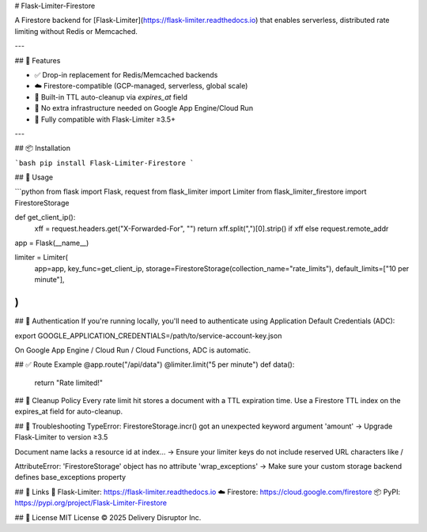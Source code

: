 # Flask-Limiter-Firestore

A Firestore backend for [Flask-Limiter](https://flask-limiter.readthedocs.io) that enables serverless, distributed rate limiting without Redis or Memcached.

---

## 🔧 Features

- ✅ Drop-in replacement for Redis/Memcached backends  
- ☁️ Firestore-compatible (GCP-managed, serverless, global scale)  
- 🧹 Built-in TTL auto-cleanup via `expires_at` field  
- 🔐 No extra infrastructure needed on Google App Engine/Cloud Run  
- 🧪 Fully compatible with Flask-Limiter ≥3.5+  

---

## 📦 Installation

```bash
pip install Flask-Limiter-Firestore
```

## 🚀 Usage

```python
from flask import Flask, request
from flask_limiter import Limiter
from flask_limiter_firestore import FirestoreStorage

def get_client_ip():
    xff = request.headers.get("X-Forwarded-For", "")
    return xff.split(",")[0].strip() if xff else request.remote_addr

app = Flask(__name__)

limiter = Limiter(
    app=app,
    key_func=get_client_ip,
    storage=FirestoreStorage(collection_name="rate_limits"),
    default_limits=["10 per minute"],
)
```

## 🔐 Authentication
If you're running locally, you'll need to authenticate using Application Default Credentials (ADC):

export GOOGLE_APPLICATION_CREDENTIALS=/path/to/service-account-key.json

On Google App Engine / Cloud Run / Cloud Functions, ADC is automatic.



## ✅ Route Example
@app.route("/api/data")
@limiter.limit("5 per minute")
def data():
    return "Rate limited!"


## 🧹 Cleanup Policy
Every rate limit hit stores a document with a TTL expiration time.
Use a Firestore TTL index on the expires_at field for auto-cleanup.


## 🐛 Troubleshooting
TypeError: FirestoreStorage.incr() got an unexpected keyword argument 'amount'
→ Upgrade Flask-Limiter to version ≥3.5

Document name lacks a resource id at index...
→ Ensure your limiter keys do not include reserved URL characters like /

AttributeError: 'FirestoreStorage' object has no attribute 'wrap_exceptions'
→ Make sure your custom storage backend defines base_exceptions property


## 🔗 Links
📘 Flask-Limiter: https://flask-limiter.readthedocs.io
☁️ Firestore: https://cloud.google.com/firestore
📦 PyPI: https://pypi.org/project/Flask-Limiter-Firestore

## 📄 License
MIT License © 2025 Delivery Disruptor Inc.

